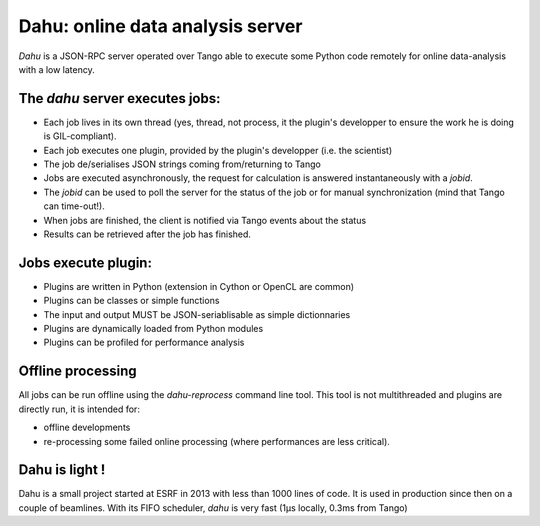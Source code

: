 Dahu: online data analysis server
=================================

*Dahu* is a JSON-RPC server operated over Tango able to execute some Python code remotely for online data-analysis with a low latency.

The *dahu* server executes **jobs**:
------------------------------------

* Each job lives in its own thread (yes, thread, not process, it the plugin's developper to ensure the work he is doing is GIL-compliant).
* Each job executes one plugin, provided by the plugin's developper (i.e. the scientist)
* The job de/serialises JSON strings coming from/returning to Tango
* Jobs are executed asynchronously, the request for calculation is answered instantaneously with a *jobid*.
* The *jobid* can be used to poll the server for the status of the job or for manual synchronization (mind that Tango can time-out!).
* When jobs are finished, the client is notified via Tango events about the status
* Results can be retrieved after the job has finished.

Jobs execute **plugin**:
------------------------

* Plugins are written in Python (extension in Cython or OpenCL are common)
* Plugins can be classes or simple functions
* The input and output MUST be JSON-seriablisable as simple dictionnaries
* Plugins are dynamically loaded from Python modules
* Plugins can be profiled for performance analysis

Offline processing
------------------

All jobs can be run offline using the `dahu-reprocess` command line tool.
This tool is not multithreaded and plugins are directly run, it is intended for:

* offline developments
* re-processing some failed online processing (where performances are less critical).

Dahu is light !
---------------

Dahu is a small project started at ESRF in 2013 with less than 1000 lines of code.
It is used in production since then on a couple of beamlines.
With its FIFO scheduler, `dahu` is very fast (1µs locally, 0.3ms from Tango)

